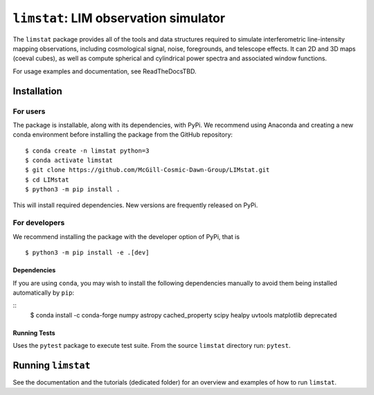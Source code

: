 ***************************************
``limstat``: LIM observation simulator
***************************************

The ``limstat`` package provides all of the tools and data structures
required to simulate interferometric line-intensity mapping observations,
including cosmological signal, noise, foregrounds, and telescope effects.
It can 2D and 3D maps (coeval cubes), as well as compute spherical and
cylindrical power spectra and associated window functions.

For usage examples and documentation, see ReadTheDocsTBD.

.. inclusion-marker-installation-do-not-remove

Installation
============

For users
---------

The package is installable, along with its dependencies, with PyPi. We
recommend using Anaconda and creating a new conda environment before
installing the package from the GitHub repository:

::

   $ conda create -n limstat python=3
   $ conda activate limstat
   $ git clone https://github.com/McGill-Cosmic-Dawn-Group/LIMstat.git
   $ cd LIMstat
   $ python3 -m pip install .

This will install required dependencies. 
New versions are frequently released on PyPi.

For developers
--------------

We recommend installing the package with the developer option of PyPi, that is
::

   $ python3 -m pip install -e .[dev]

Dependencies
^^^^^^^^^^^^

If you are using ``conda``, you may wish to install the following
dependencies manually to avoid them being installed automatically by
``pip``:

::
   $ conda install -c conda-forge numpy astropy cached_property scipy healpy uvtools matplotlib deprecated


Running Tests
^^^^^^^^^^^^^

Uses the ``pytest`` package to execute test suite. From the source
``limstat`` directory run: ``pytest``.

.. exclusion-marker-installation-do-not-remove

Running ``limstat``
======================

See the documentation and the tutorials (dedicated folder) for an overview and
examples of how to run ``limstat``.

